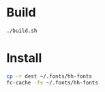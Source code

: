 
* Build

#+BEGIN_SRC sh
./build.sh
#+END_SRC

* Install

#+BEGIN_SRC sh
cp -r dest ~/.fonts/hh-fonts
fc-cache -fv ~/.fonts/hh-fonts
#+END_SRC
